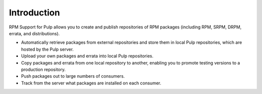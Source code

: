 Introduction
============

RPM Support for Pulp allows you to create and publish repositories of RPM
packages (including RPM, SRPM, DRPM, errata, and distributions).

* Automatically retrieve packages from external repositories and store them in
  local Pulp repositories, which are hosted by the Pulp server.
* Upload your own packages and errata into local Pulp repositories.
* Copy packages and errata from one local repository to another, enabling you to promote
  testing versions to a production repository.
* Push packages out to large numbers of consumers.
* Track from the server what packages are installed on each consumer.
